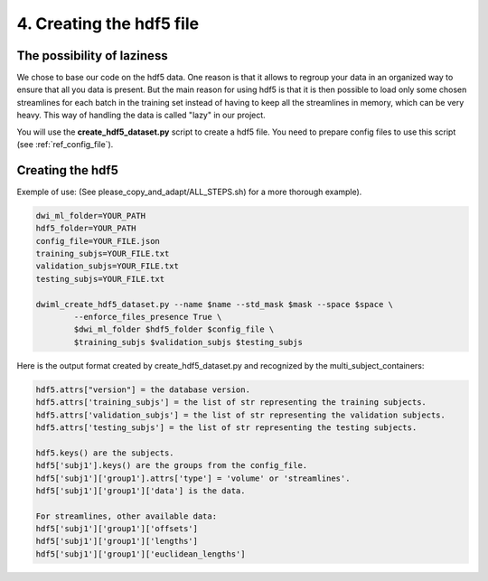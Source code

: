 .. _ref_creating_hdf5:

4. Creating the hdf5 file
=========================

The possibility of laziness
***************************

We chose to base our code on the hdf5 data. One reason is that it allows to regroup your data in an organized way to ensure that all you data is present. But the main reason for using hdf5 is that it is then possible to load only some chosen streamlines for each batch in the training set instead of having to keep all the streamlines in memory, which can be very heavy. This way of handling the data is called "lazy" in our project.

You will use the **create_hdf5_dataset.py** script to create a hdf5 file. You need to prepare config files to use this script (see :ref:`ref_config_file`).

Creating the hdf5
*****************

Exemple of use: (See please_copy_and_adapt/ALL_STEPS.sh) for a more thorough example).

.. code-block:: bash

    dwi_ml_folder=YOUR_PATH
    hdf5_folder=YOUR_PATH
    config_file=YOUR_FILE.json
    training_subjs=YOUR_FILE.txt
    validation_subjs=YOUR_FILE.txt
    testing_subjs=YOUR_FILE.txt

    dwiml_create_hdf5_dataset.py --name $name --std_mask $mask --space $space \
            --enforce_files_presence True \
            $dwi_ml_folder $hdf5_folder $config_file \
            $training_subjs $validation_subjs $testing_subjs

Here is the output format created by create_hdf5_dataset.py and recognized by the multi_subject_containers:

.. code-block:: bash

    hdf5.attrs["version"] = the database version.
    hdf5.attrs['training_subjs'] = the list of str representing the training subjects.
    hdf5.attrs['validation_subjs'] = the list of str representing the validation subjects.
    hdf5.attrs['testing_subjs'] = the list of str representing the testing subjects.

    hdf5.keys() are the subjects.
    hdf5['subj1'].keys() are the groups from the config_file.
    hdf5['subj1']['group1'].attrs['type'] = 'volume' or 'streamlines'.
    hdf5['subj1']['group1']['data'] is the data.

    For streamlines, other available data:
    hdf5['subj1']['group1']['offsets']
    hdf5['subj1']['group1']['lengths']
    hdf5['subj1']['group1']['euclidean_lengths']
